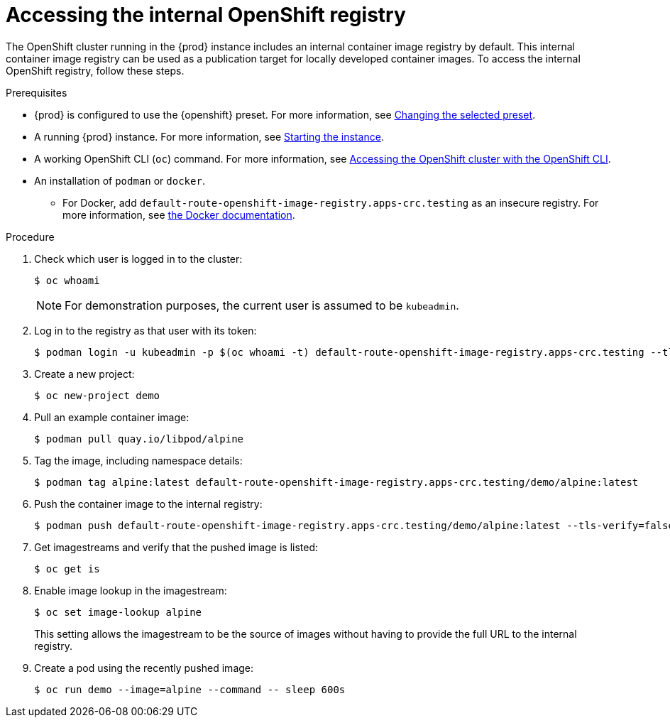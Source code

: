 [id="accessing-the-internal-openshift-registry_{context}"]
= Accessing the internal OpenShift registry

The OpenShift cluster running in the {prod} instance includes an internal container image registry by default.
This internal container image registry can be used as a publication target for locally developed container images.
To access the internal OpenShift registry, follow these steps.

.Prerequisites

* {prod} is configured to use the {openshift} preset.
For more information, see link:{crc-gsg-url}#changing-the-selected-preset_gsg[Changing the selected preset].
* A running {prod} instance.
For more information, see link:{crc-gsg-url}#starting-the-instance_gsg[Starting the instance].
* A working OpenShift CLI ([command]`oc`) command.
For more information, see link:{crc-gsg-url}#accessing-the-openshift-cluster-with-oc_gsg[Accessing the OpenShift cluster with the OpenShift CLI].
* An installation of [command]`podman` or [command]`docker`.
** For Docker, add `default-route-openshift-image-registry.apps-crc.testing` as an insecure registry.
For more information, see link:https://docs.docker.com/registry/insecure/[the Docker documentation].

.Procedure

. Check which user is logged in to the cluster:
+
[subs="+quotes,attributes"]
----
$ oc whoami
----
+
[NOTE]
====
For demonstration purposes, the current user is assumed to be `kubeadmin`.
====

. Log in to the registry as that user with its token:
+
[subs="+quotes,attributes"]
----
$ podman login -u kubeadmin -p $(oc whoami -t) default-route-openshift-image-registry.apps-crc.testing --tls-verify=false
----

. Create a new project:
+
[subs="+quotes,attributes"]
----
$ oc new-project demo
----

. Pull an example container image:
+
[subs="+quotes,attributes"]
----
$ podman pull quay.io/libpod/alpine
----

. Tag the image, including namespace details:
+
[subs="+quotes,attributes"]
----
$ podman tag alpine:latest default-route-openshift-image-registry.apps-crc.testing/demo/alpine:latest
----

. Push the container image to the internal registry:
+
[subs="+quotes,attributes"]
----
$ podman push default-route-openshift-image-registry.apps-crc.testing/demo/alpine:latest --tls-verify=false
----

. Get imagestreams and verify that the pushed image is listed:
+
[subs="+quotes,attributes"]
----
$ oc get is
----

. Enable image lookup in the imagestream:
+
[subs="+quotes,attributes"]
----
$ oc set image-lookup alpine
----
+
This setting allows the imagestream to be the source of images without having to provide the full URL to the internal registry.

. Create a pod using the recently pushed image:
+
[subs="+quotes,attributes"]
----
$ oc run demo --image=alpine --command -- sleep 600s
----
